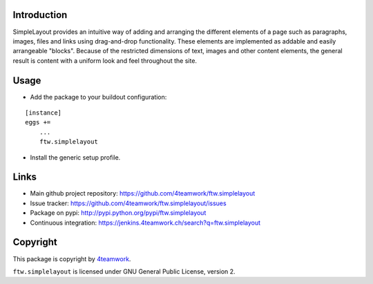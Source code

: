 Introduction
============


SimpleLayout provides an intuitive way of adding and arranging the different
elements of a page such as paragraphs, images, files and links using
drag-and-drop functionality.
These elements are implemented as addable and easily arrangeable "blocks".
Because of the restricted dimensions of text, images and other content elements,
the general result is content with a uniform look and feel throughout the site.


Usage
=====

- Add the package to your buildout configuration:

::

    [instance]
    eggs +=
        ...
        ftw.simplelayout

- Install the generic setup profile.


Links
=====

- Main github project repository: https://github.com/4teamwork/ftw.simplelayout
- Issue tracker: https://github.com/4teamwork/ftw.simplelayout/issues
- Package on pypi: http://pypi.python.org/pypi/ftw.simplelayout
- Continuous integration: https://jenkins.4teamwork.ch/search?q=ftw.simplelayout


Copyright
=========

This package is copyright by `4teamwork <http://www.4teamwork.ch/>`_.

``ftw.simplelayout`` is licensed under GNU General Public License, version 2.
